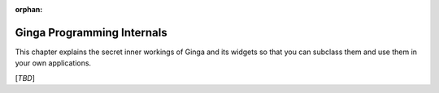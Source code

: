:orphan:

+++++++++++++++++++++++++++
Ginga Programming Internals
+++++++++++++++++++++++++++

This chapter explains the secret inner workings of Ginga and its widgets
so that you can subclass them and use them in your own applications.

[*TBD*]

